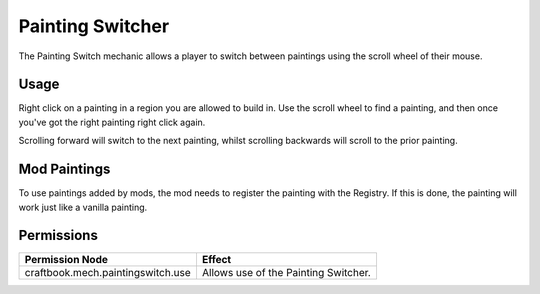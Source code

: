 =================
Painting Switcher
=================

The Painting Switch mechanic allows a player to switch between paintings using the scroll wheel of their mouse.

Usage
=====

Right click on a painting in a region you are allowed to build in. Use the scroll wheel to find a painting, and then once you've got the right
painting right click again.

Scrolling forward will switch to the next painting, whilst scrolling backwards will scroll to the prior painting.

Mod Paintings
=============

To use paintings added by mods, the mod needs to register the painting with the Registry. If this is done, the painting will work just like a
vanilla painting.


Permissions
===========

+------------------------------------+---------------------------------------+
|  Permission Node                   |  Effect                               |
+====================================+=======================================+
|  craftbook.mech.paintingswitch.use |  Allows use of the Painting Switcher. |
+------------------------------------+---------------------------------------+
